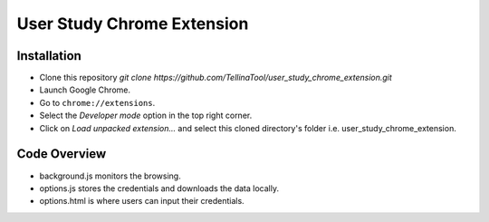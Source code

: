 User Study Chrome Extension
===========================

Installation
++++++++++++
* Clone this repository  `git clone https://github.com/TellinaTool/user_study_chrome_extension.git`
* Launch Google Chrome.
* Go to ``chrome://extensions``.
* Select the *Developer mode* option in the top right corner.
* Click on *Load unpacked extension…* and select this cloned directory's folder i.e. user_study_chrome_extension.


Code Overview
+++++++++++++++++
* background.js monitors the browsing.
* options.js stores the credentials and downloads the data locally.
* options.html is where users can input their credentials.

